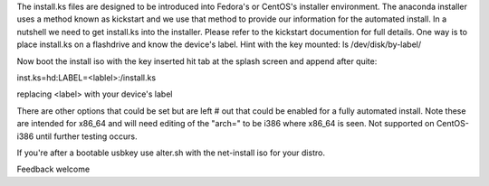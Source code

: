 The install.ks files are designed to be introduced into Fedora's or CentOS's installer environment. The anaconda installer uses a method known as kickstart and we use that method to provide our information for the automated install. In a nutshell we need to get install.ks into the installer. Please refer to the kickstart documention for full details. One way is to place install.ks on a flashdrive and know the device's label. Hint with the key mounted: 
ls /dev/disk/by-label/

Now boot the install iso with the key inserted hit tab at the splash screen and append after quite:

inst.ks=hd:LABEL=<lablel>:/install.ks

replacing <label> with your device's label

There are other options that could be set but are left # out that could be enabled for a fully automated install.
Note these are intended for x86_64 and will need editing of the "arch=" to be i386 where x86_64 is seen. 
Not supported on CentOS-i386 until further testing occurs. 

If you're after a bootable usbkey use alter.sh with the net-install iso for your distro.

Feedback welcome


